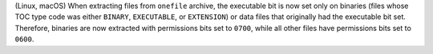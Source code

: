 (Linux, macOS) When extracting files from ``onefile`` archive, the
executable bit is now set only on binaries (files whose TOC type code
was either ``BINARY``, ``EXECUTABLE``, or ``EXTENSION``) or data files
that originally had the executable bit set. Therefore, binaries are now
extracted with permissions bits set to ``0700``, while all other files
have permissions bits set to ``0600``.
